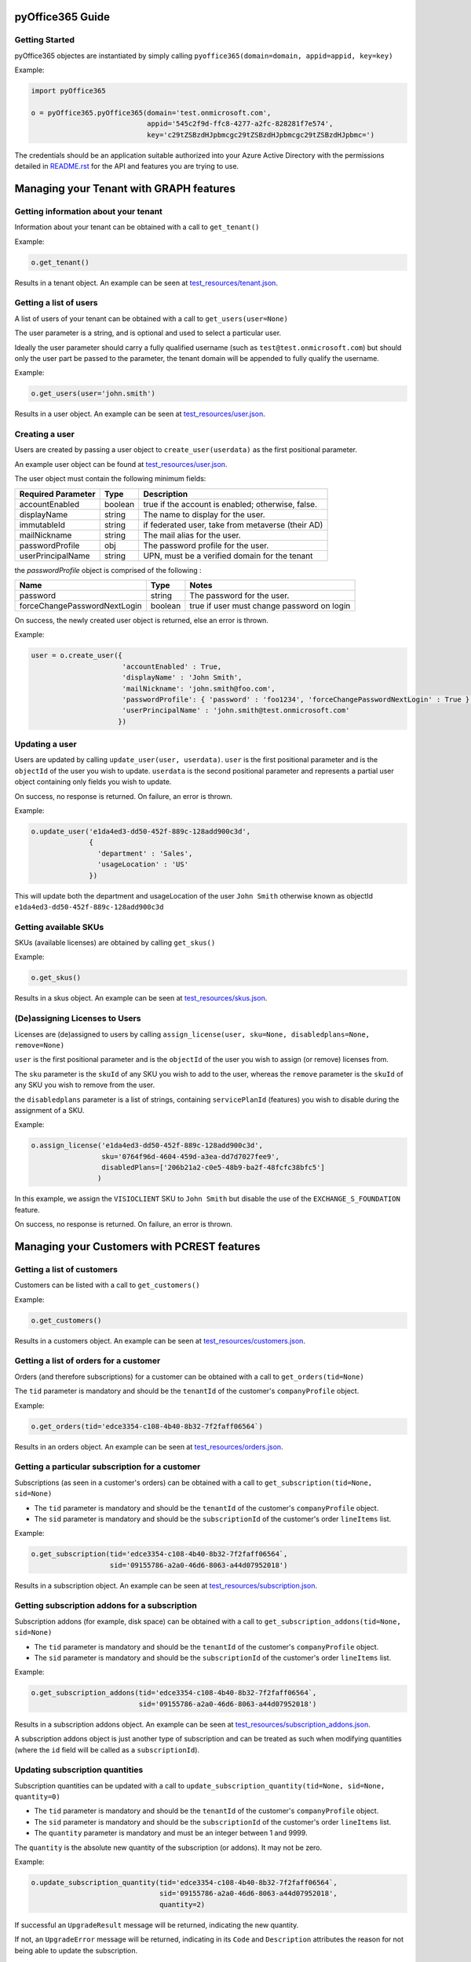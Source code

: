 .. _pyOffice365_guide:

pyOffice365 Guide
=================

Getting Started
----------------

pyOffice365 objectes are instantiated by simply calling ``pyoffice365(domain=domain, appid=appid, key=key)``

Example:

.. code-block:: python

    import pyOffice365

    o = pyOffice365.pyOffice365(domain='test.onmicrosoft.com',
                                appid='545c2f9d-ffc8-4277-a2fc-828281f7e574',
                                key='c29tZSBzdHJpbmcgc29tZSBzdHJpbmcgc29tZSBzdHJpbmc=')


The credentials should be an application suitable authorized into your Azure Active Directory
with the permissions detailed in `<README.rst>`_ for the API and features you are trying to use.

Managing your Tenant with GRAPH features
========================================

Getting information about your tenant
-------------------------------------

Information about your tenant can be obtained with a call to ``get_tenant()``

Example:

.. code-block:: python

        o.get_tenant()

Results in a tenant object. An example can be seen at `<test_resources/tenant.json>`_. 


Getting a list of users
-----------------------

A list of users of your tenant can be obtained with a call to ``get_users(user=None)``

The user parameter is a string, and is optional and used to select a particular user. 

Ideally the user parameter should carry a fully qualified username (such as ``test@test.onmicrosoft.com``)
but should only the user part be passed to the parameter, the tenant domain will be appended to fully
qualify the username. 

Example:

.. code-block:: python

        o.get_users(user='john.smith')

Results in a user object. An example can be seen at `<test_resources/user.json>`_. 


Creating a user
---------------

Users are created by passing a user object to ``create_user(userdata)`` 
as the first positional parameter.

An example user object can be found at `<test_resources/user.json>`_.

The user object must contain the following minimum fields:

+--------------------+--------+--------------------------------------------------+ 
| Required Parameter | Type   | Description                                      |
+====================+========+==================================================+ 
| accountEnabled     | boolean| true if the account is enabled; otherwise, false.|
+--------------------+--------+--------------------------------------------------+ 
| displayName        | string | The name to display for the user.                |
+--------------------+--------+--------------------------------------------------+ 
| immutableId        | string | if federated user, take from metaverse (their AD)|
+--------------------+--------+--------------------------------------------------+ 
| mailNickname       | string | The mail alias for the user.                     |
+--------------------+--------+--------------------------------------------------+ 
| passwordProfile    | obj    | The password profile for the user.               |
+--------------------+--------+--------------------------------------------------+ 
| userPrincipalName  | string | UPN, must be a verified domain for the tenant    |
+--------------------+--------+--------------------------------------------------+ 

the *passwordProfile* object is comprised of the following :

+------------------------------+--------+--------------------------------------------------+ 
| Name                         | Type   | Notes                                            |
+==============================+========+==================================================+ 
| password                     | string | The password for the user.                       |
+------------------------------+--------+--------------------------------------------------+ 
| forceChangePasswordNextLogin | boolean| true if user must change password on login       |
+------------------------------+--------+--------------------------------------------------+ 

On success, the newly created user object is returned, else an error is thrown.

Example:

.. code-block:: python

        user = o.create_user({
                              'accountEnabled' : True,
                              'displayName' : 'John Smith',
                              'mailNickname': 'john.smith@foo.com',
                              'passwordProfile': { 'password' : 'foo1234', 'forceChangePasswordNextLogin' : True },
                              'userPrincipalName' : 'john.smith@test.onmicrosoft.com'
                             })

Updating a user
---------------

Users are updated by calling ``update_user(user, userdata)``. ``user`` is the first
positional parameter and is the ``objectId`` of the user you wish to update.
``userdata`` is the second positional parameter and represents a partial user object
containing only fields you wish to update.

On success, no response is returned. On failure, an error is thrown.

Example:

.. code-block:: python

        o.update_user('e1da4ed3-dd50-452f-889c-128add900c3d',
                      {
                        'department' : 'Sales',
                        'usageLocation' : 'US'
                      })

This will update both the department and usageLocation of the user ``John Smith``
otherwise known as objectId ``e1da4ed3-dd50-452f-889c-128add900c3d``

Getting available SKUs
----------------------

SKUs (available licenses) are obtained by calling ``get_skus()``

Example:

.. code-block:: python

        o.get_skus()

Results in a skus object. An example can be seen at `<test_resources/skus.json>`_.

(De)assigning Licenses to Users
-------------------------------

Licenses are (de)assigned to users by calling ``assign_license(user, sku=None, disabledplans=None, remove=None)``

``user`` is the first positional parameter and is the ``objectId`` of the user you wish to assign (or remove)
licenses from.

The ``sku`` parameter is the ``skuId`` of any SKU you wish to add to the user, whereas the ``remove`` 
parameter is the ``skuId`` of any SKU you wish to remove from the user.

the ``disabledplans`` parameter is a list of strings, containing ``servicePlanId`` (features) you wish to 
disable during the assignment of a SKU.

Example:

.. code-block:: python

        o.assign_license('e1da4ed3-dd50-452f-889c-128add900c3d',
                         sku='0764f96d-4604-459d-a3ea-dd7d7027fee9',
                         disabledPlans=['206b21a2-c0e5-48b9-ba2f-48fcfc38bfc5']
                        )

In this example, we assign the ``VISIOCLIENT`` SKU to ``John Smith`` but disable the use of the
``EXCHANGE_S_FOUNDATION`` feature.

On success, no response is returned. On failure, an error is thrown.

Managing your Customers with PCREST features
============================================

Getting a list of customers
---------------------------

Customers can be listed with a call to ``get_customers()``

Example:

.. code-block:: python

        o.get_customers()

Results in a customers object. An example can be seen at `<test_resources/customers.json>`_. 

Getting a list of orders for a customer
---------------------------------------

Orders (and therefore subscriptions) for a customer can be obtained
with a call to ``get_orders(tid=None)``

The ``tid`` parameter is mandatory and should be the ``tenantId`` of the customer's ``companyProfile`` object.

Example:

.. code-block:: python

        o.get_orders(tid='edce3354-c108-4b40-8b32-7f2faff06564`)

Results in an orders object. An example can be seen at `<test_resources/orders.json>`_. 

Getting a particular subscription for a customer
------------------------------------------------

Subscriptions (as seen in a customer's orders) can be obtained 
with a call to ``get_subscription(tid=None, sid=None)``

* The ``tid`` parameter is mandatory and should be the ``tenantId`` of the customer's ``companyProfile`` object.
* The ``sid`` parameter is mandatory and should be the ``subscriptionId`` of the customer's order ``lineItems`` list.

Example:

.. code-block:: python

        o.get_subscription(tid='edce3354-c108-4b40-8b32-7f2faff06564`,
                           sid='09155786-a2a0-46d6-8063-a44d07952018')

Results in a subscription object. An example can be seen at `<test_resources/subscription.json>`_. 

Getting subscription addons for a subscription
----------------------------------------------

Subscription addons (for example, disk space) can be obtained with a call to 
``get_subscription_addons(tid=None, sid=None)``

* The ``tid`` parameter is mandatory and should be the ``tenantId`` of the customer's ``companyProfile`` object.
* The ``sid`` parameter is mandatory and should be the ``subscriptionId`` of the customer's order ``lineItems`` list.

Example:

.. code-block:: python

        o.get_subscription_addons(tid='edce3354-c108-4b40-8b32-7f2faff06564`,
                                  sid='09155786-a2a0-46d6-8063-a44d07952018')

Results in a subscription addons object. An example can be seen at `<test_resources/subscription_addons.json>`_.

A subscription addons object is just another type of subscription and can be treated as such when modifying
quantities (where the ``id`` field will be called as a ``subscriptionId``). 

Updating subscription quantities
--------------------------------

Subscription quantities can be updated with a call to 
``update_subscription_quantity(tid=None, sid=None, quantity=0)``

* The ``tid`` parameter is mandatory and should be the ``tenantId`` of the customer's ``companyProfile`` object.
* The ``sid`` parameter is mandatory and should be the ``subscriptionId`` of the customer's order ``lineItems`` list.
* The ``quantity`` parameter is mandatory and must be an integer between 1 and 9999.

The ``quantity`` is the absolute new quantity of the subscription (or addons). It may not be zero.

Example:

.. code-block:: python

        o.update_subscription_quantity(tid='edce3354-c108-4b40-8b32-7f2faff06564`,
                                       sid='09155786-a2a0-46d6-8063-a44d07952018',
                                       quantity=2)

If successful an ``UpgradeResult`` message will be returned, indicating the new quantity. 

If not, an ``UpgradeError`` message will be returned, indicating in its ``Code`` and ``Description``
attributes the reason for not being able to update the subscription.

In some cases, a subscription ID can change, as part of a successful upgrade. 

The ``UpgradeResult`` message will carry both the original (As ``SourceSubscriptionId``) and
new subscription ID (as ``TargetSubscriptionID``) if this happens.


